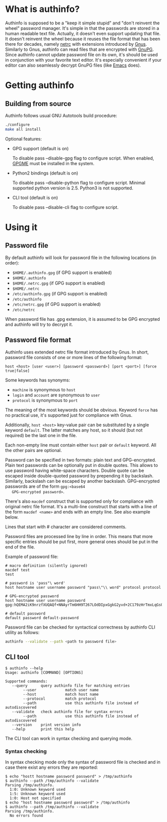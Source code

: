 #+AUTHOR: Aliaksey Artamonau
#+EMAIL: aliaksiej.artamonau@gmail.com

* What is authinfo?

  Authinfo is supposed to be a "keep it simple stupid" and "don't reinvent the
  wheel" password manager. It's simple in that the passwords are stored in a
  human readable text file. Actually, it doesn't even support updating that
  file. It doesn't reinvent the wheel because it reuses the file format that
  has been there for decades, namely [[http://linux.about.com/library/cmd/blcmdl5_netrc.htm][netrc]] with extensions introduced by
  [[http://www.gnus.org/][Gnus]]. Similarly to Gnus, authinfo can read files that are encrypted with
  [[http://www.gnupg.org/][GnuPG]]. Since authinfo cannot update password file on its own, it's should be
  used in conjunction with your favorite text editor. It's especially
  convenient if your editor can also seamlessly decrypt GnuPG files (like
  [[https://www.gnu.org/software/emacs/][Emacs]] does).

* Getting authinfo
** Building from source

   Authinfo follows usual GNU Autotools build procedure:

   #+BEGIN_SRC sh
   ./configure
   make all install
   #+END_SRC

   Optional features:
     - GPG support (default is on)

       To disable pass --disable-gpg flag to configure script. When enabled,
       [[http://www.gnupg.org/related_software/gpgme/][GPGME]] must be installed in the system.

     - Python2 bindings (default is on)

       To disable pass --disable-python flag to configure script. Minimal
       supported python version is 2.5. Python3 is not supported.

     - CLI tool (default is on)

       To disable pass --disable-cli flag to configure script.

* Using it
** Password file

   By default authinfo will look for password file in the following locations
   (in order):

     - =$HOME/.authinfo.gpg= (if GPG support is enabled)
     - =$HOME/.authinfo=
     - =$HOME/.netrc.gpg= (if GPG support is enabled)
     - =$HOME/.netrc=
     - =/etc/authinfo.gpg= (if GPG support is enabled)
     - =/etc/authinfo=
     - =/etc/netrc.gpg= (if GPG support is enabled)
     - =/etc/netrc=

   When password file has .gpg extension, it is assumed to be GPG encrypted
   and authinfo will try to decrypt it.

** Password file format

   Authinfo uses extended netrc file format introduced by Gnus. In short,
   password file consists of one or more lines of the following format:

   #+BEGIN_EXAMPLE
   host <host> [user <user>] [password <password>] [port <port>] [force true|false]
   #+END_EXAMPLE

   Some keywords has synonyms:

    - =machine= is synonymous to =host=
    - =login= and =account= are synonymous to =user=
    - =protocol= is synonymous to =port=

   The meaning of the most keywords should be obvious. Keyword =force= has no
   practical use, it's supported just for compliance with Gnus.

   Additionally, =host <host>= key-value pair can be substituted by a single
   keyword =default=. The latter matches any host, so it should (but not
   required) be the last one in the file.

   Each non-empty line must contain either =host= pair or =default=
   keyword. All the other pairs are optional.

   Password can be specified in two formats: plain text and
   GPG-encrypted. Plain text passwords can be optionally put in double
   quotes. This allows to use password having white-space characters. Double
   quote can be escaped inside double-quoted password by prepending it by
   backslash. Similarly, backslash can be escaped by another
   backslash. GPG-encrypted passwords are of the form =gpg:<base64
   GPG-encrypted password>=.

   There's also =macdef= construct that is supported only for compliance with
   original netrc file format. It's a multi-line construct that starts with a
   line of the form =macdef <name>= and ends with an empty line. See also
   example below.

   Lines that start with # character are considered comments.

   Password files are processed line by line in order. This means that more
   specific entries should be put first, more general ones should be put in
   the end of the file.

   Example of password file:

   #+BEGIN_EXAMPLE
   # macro definition (silently ignored)
   macdef test
   test

   # password is 'pass"\ word'
   host hostname user username password "pass\"\\ word" protocol protocol

   # GPG-encrypted password
   host hostname user username password gpg:hQEMA2iK9nrzfXUQAQf+NNAyrTm6HH9T267LOdDIpxGgkG2yvd+2C179zHrTmxLqGs0oVH1Fi2kQIlnACATF/JxoCN9+dKJ1qOmNRx0l9bSkoLBqGPOI8yDu0jyYMZw35Bz7+12uMaDFtapluYq6YZrNcLIpHkSB/dq5is127+abUY68C1+lvGgO9ry+r74e5AcHl8xBOFly3rj/hTuRTDwPemog6kZ2gs9Swjffiqt5kJm/fgctKRhntPqWYQz3jfcc1oQQN9SRuy6y3cy4jaqB7VyQNi38630vqHiuf0Ha+kFe9xYonkWtAxpJyPPzQMegjd0IsCjvZyKezyQeX9EcMSEd1b9U/Ot0KS+1+9JDAd0Z87Cp7q+rYThR5OThbIu3iW9L4ofIqMolHqwsXux2BbiRafzjzF/RVzoy+KkBv0P5GBX0lPXR0ytWlwsTWRSLkQ==

   # default password
   default password default-password
   #+END_EXAMPLE

   Password file can be checked for syntactical correctness by authinfo CLI
   utility as follows:

   #+BEGIN_SRC sh
   authinfo --validate --path <path to password file>
   #+END_SRC

** CLI tool

   #+BEGIN_EXAMPLE
   $ authinfo --help
   Usage: authinfo [COMMAND] [OPTIONS]

   Supported commands:
      --query      query authinfo file for matching entries
           --user             match user name
           --host             match host name
           --protocol         match protocol
           --path             use this authinfo file instead of autodiscovered
      --validate   check authinfo file for syntax errors
           --path             use this authinfo file instead of autodiscovered
      --version    print version info
      --help       print this help
   #+END_EXAMPLE


   The CLI tool can work in syntax checking and querying mode.

*** Syntax checking

   In syntax checking mode only the syntax of password file is checked and in
   case there exist any errors they are reported:

   #+BEGIN_EXAMPLE
   $ echo "hostt hostname password password" > /tmp/authinfo
   $ authinfo --path /tmp/authinfo --validate
   Parsing /tmp/authinfo.
     1:0: Unknown keyword used
     1:5: Unknown keyword used
     1:0: Host not specified
   $ echo "host hostname password password" > /tmp/authinfo
   $ authinfo --path /tmp/authinfo --validate
   Parsing /tmp/authinfo.
     No errors found
   #+END_EXAMPLE
